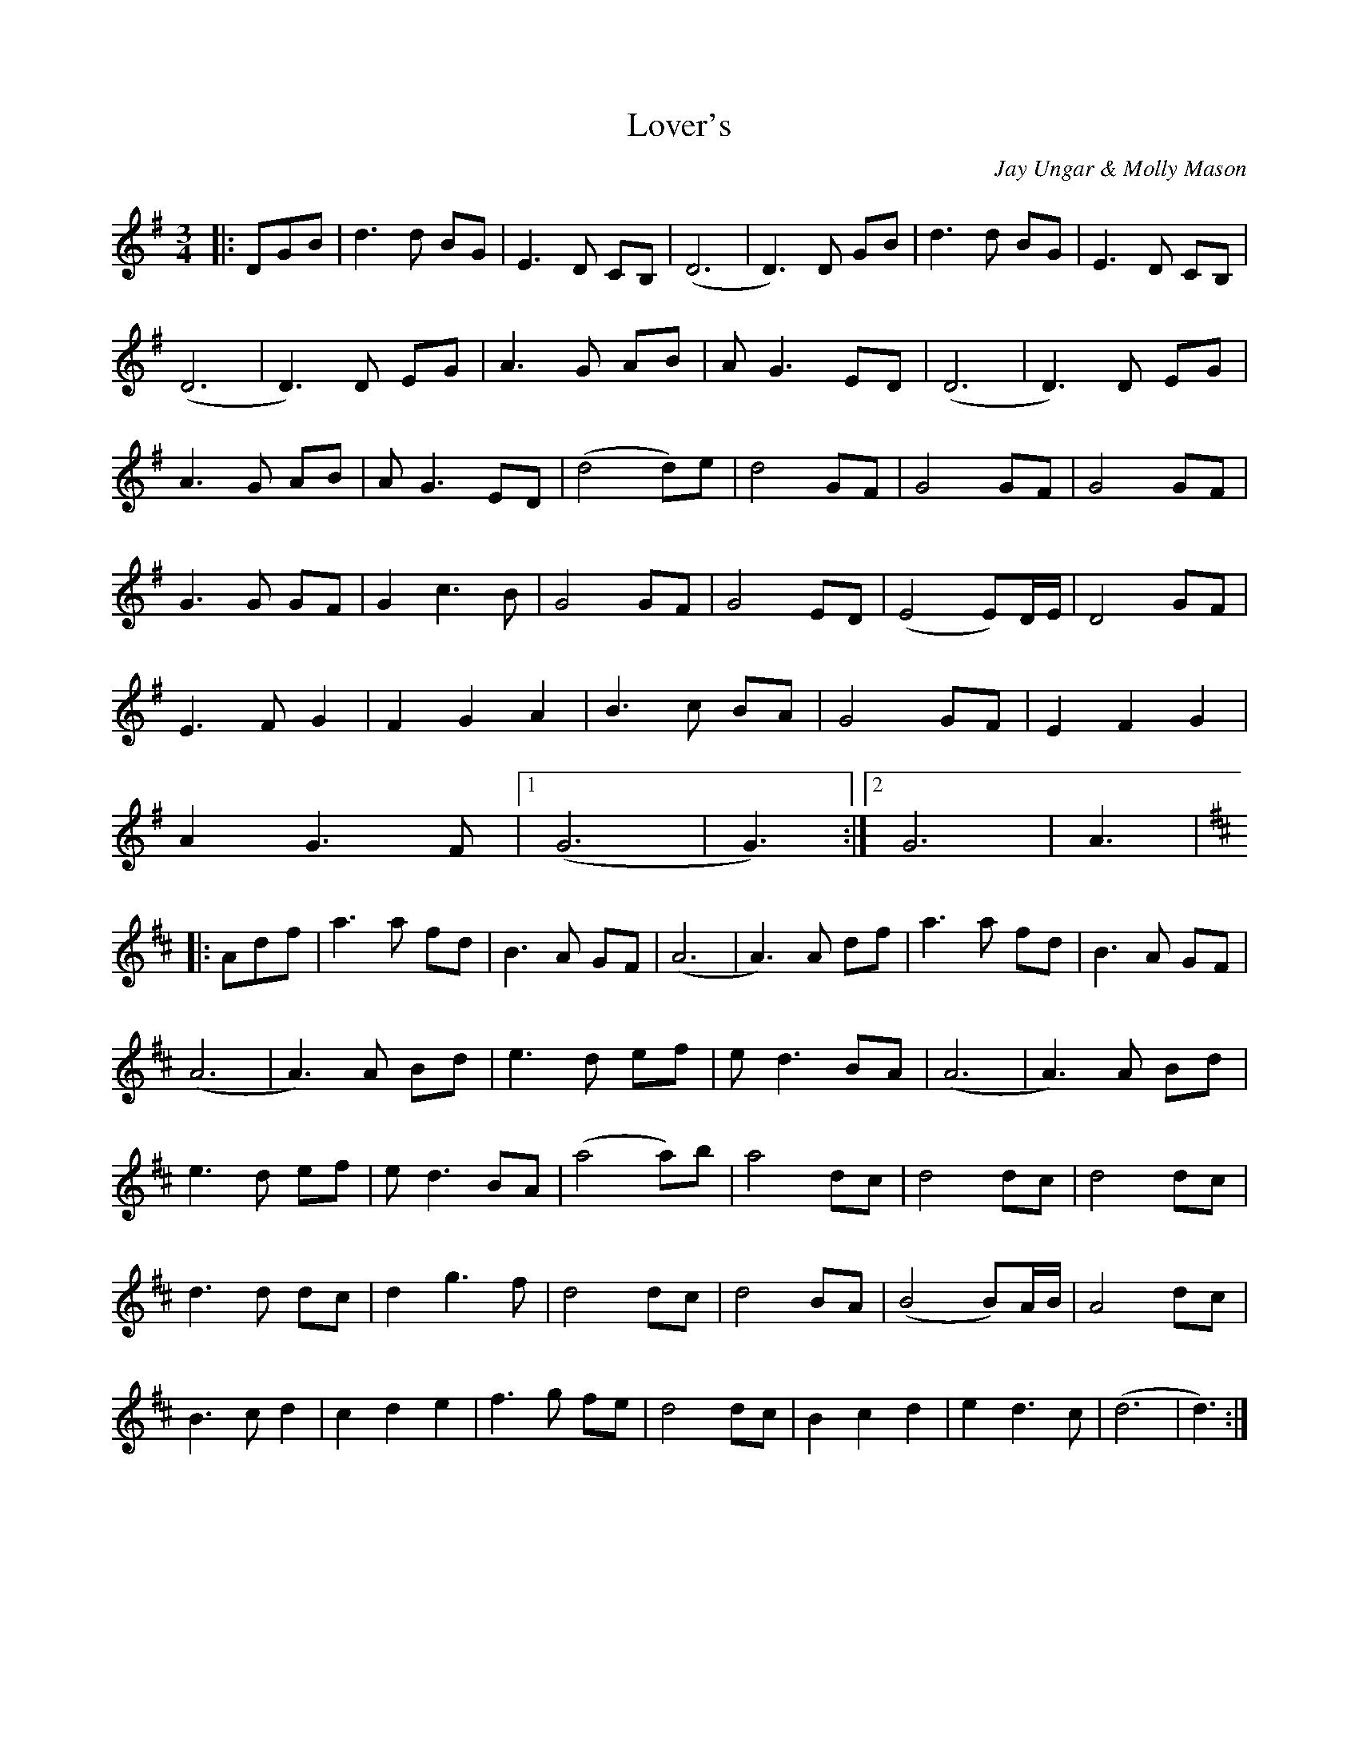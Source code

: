 X: 27
T:Lover's 
R:
C:Jay Ungar & Molly Mason
S:Bill Mattieson's 
Z:posted by John Erdman 6/97
M:3/4
L:1/8
K:G
|:DGB|d3 d BG|E3 D CB,|(D6|D3) D GB|d3 d BG|E3 D CB,|
(D6|D3) D EG|A3 G AB|A G3 ED|(D6|D3) D EG|
A3 G AB|A G3 ED|(d4 d)e|d4 GF|G4 GF|G4 GF|
G3 G GF|G2 c3 B|G4 GF|G4 ED|(E4 E)D/2E/2|D4 GF|
E3 F G2|F2 G2 A2|B3 c BA|G4 GF|E2 F2 G2|
A2 G3F|[1(G6|G3):|[2 G6|A3|
K:D
|:Adf|a3 a fd|B3 A GF|(A6|A3) A df|a3 a fd|B3 A GF|
(A6|A3)A Bd|e3 d ef|e d3 BA|(A6|A3) A Bd|
e3 d ef|e d3 BA|(a4 a)b|a4 dc|d4 dc|d4 dc|
d3 d dc|d2 g3 f|d4 dc|d4 BA|(B4 B)A/2B/2|A4 dc|
B3 c d2|c2 d2 e2|f3 g fe|d4 dc|B2 c2 d2|e2 d3 c|(d6|d3):|
